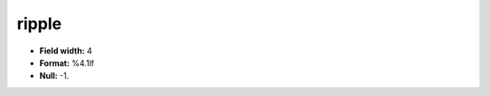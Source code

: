 .. _css2.8-ripple_attributes:

**ripple**
----------

* **Field width:** 4
* **Format:** %4.1lf
* **Null:** -1.
